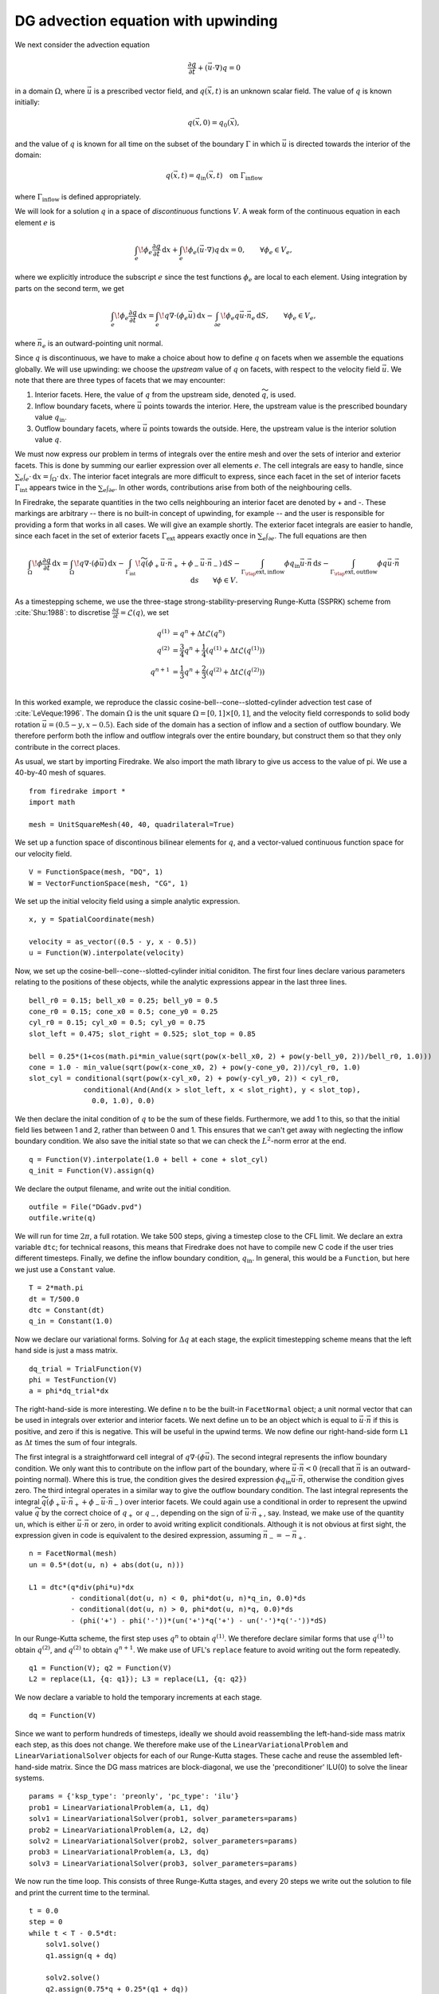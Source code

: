 DG advection equation with upwinding
====================================

We next consider the advection equation

.. math::

  \frac{\partial q}{\partial t} + (\vec{u}\cdot\nabla)q = 0

in a domain :math:`\Omega`, where :math:`\vec{u}` is a prescribed vector field,
and :math:`q(\vec{x}, t)` is an unknown scalar field. The value of :math:`q` is
known initially:

.. math::

  q(\vec{x}, 0) = q_0(\vec{x}),

and the value of :math:`q` is known for all time on the subset of the boundary
:math:`\Gamma` in which :math:`\vec{u}` is directed towards the interior of the
domain:

.. math::

  q(\vec{x}, t) = q_\mathrm{in}(\vec{x}, t) \quad \text{on} \ \Gamma_\mathrm{inflow}

where :math:`\Gamma_\mathrm{inflow}` is defined appropriately.

We will look for a solution :math:`q` in a space of *discontinuous* functions
:math:`V`.  A weak form of the continuous equation in each element :math:`e` is

.. math::

   \int_e \! \phi_e \frac{\partial q}{\partial t} \, \mathrm{d} x
   + \int_e \! \phi_e (\vec{u}\cdot\nabla)q \, \mathrm{d} x = 0, \qquad
   \forall \phi_e \in V_e,

where we explicitly introduce the subscript :math:`e` since the test functions
:math:`\phi_e` are local to each element.  Using integration by parts on the
second term, we get

.. math::

   \int_e \! \phi_e \frac{\partial q}{\partial t} \, \mathrm{d} x
   = \int_e \! q \nabla \cdot (\phi_e \vec{u}) \, \mathrm{d} x
   - \int_{\partial e} \! \phi_e q \vec{u} \cdot \vec{n}_e \, \mathrm{d} S,
   \qquad \forall \phi_e \in V_e,

where :math:`\vec{n}_e` is an outward-pointing unit normal.

Since :math:`q` is discontinuous, we have to make a choice about how to define
:math:`q` on facets when we assemble the equations globally.  We will use
upwinding: we choose the *upstream* value of :math:`q` on facets, with respect
to the velocity field :math:`\vec{u}`.  We note that there are three types of
facets that we may encounter:

1. Interior facets. Here, the value of :math:`q` from the upstream side, denoted
   :math:`\widetilde{q}`, is used.
2. Inflow boundary facets, where :math:`\vec{u}` points towards the interior.
   Here, the upstream value is the prescribed boundary value :math:`q_\mathrm{in}`.
3. Outflow boundary facets, where :math:`\vec{u}` points towards the outside.
   Here, the upstream value is the interior solution value :math:`q`.

We must now express our problem in terms of integrals over the entire mesh and
over the sets of interior and exterior facets.  This is done by summing our
earlier expression over all elements :math:`e`.  The cell integrals are easy to
handle, since :math:`\sum_e \int_e \cdot  \,\mathrm{d}x = \int_\Omega \cdot \,\mathrm{d}x`.
The interior facet integrals are more difficult to express, since each facet
in the set of interior facets :math:`\Gamma_\mathrm{int}` appears twice in the
:math:`\sum_e \int_{\partial e}`.  In other words, contributions arise from both
of the neighbouring cells.

In Firedrake, the separate quantities in the two cells neighbouring an interior
facet are denoted by + and -.  These markings are arbitrary -- there is no
built-in concept of upwinding, for example -- and the user is responsible for
providing a form that works in all cases.  We will give an example shortly.  The
exterior facet integrals are easier to handle, since each facet in the set of
exterior facets :math:`\Gamma_\mathrm{ext}` appears exactly once in
:math:`\sum_e \int_{\partial e}`. The full equations are then

.. math::

   \int_\Omega \! \phi \frac{\partial q}{\partial t} \, \mathrm{d} x
   = \int_\Omega \! q \nabla \cdot (\phi \vec{u}) \, \mathrm{d} x
   - \int_{\Gamma_\mathrm{int}} \! \widetilde{q}(\phi_+ \vec{u} \cdot \vec{n}_+
     + \phi_- \vec{u} \cdot \vec{n}_-) \, \mathrm{d} S
   - \int_{\Gamma_\rlap{\mathrm{ext, inflow}}} \phi q_\mathrm{in} \vec{u} \cdot
   \vec{n} \, \mathrm{d} s
   - \int_{\Gamma_\rlap{\mathrm{ext, outflow}}} \phi q \vec{u} \cdot
   \vec{n} \, \mathrm{d} s
   \qquad \forall \phi \in V.

As a timestepping scheme, we use the three-stage strong-stability-preserving
Runge-Kutta (SSPRK) scheme from :cite:`Shu:1988`: to discretise
:math:`\frac{\partial q}{\partial t} = \mathcal{L}(q)`, we set

.. math::

   q^{(1)} &= q^n + \Delta t \mathcal{L}(q^n)\\
   q^{(2)} &= \frac{3}{4}q^n + \frac{1}{4}(q^{(1)} + \Delta t \mathcal{L}(q^{(1)}))\\
   q^{n+1} &= \frac{1}{3}q^n + \frac{2}{3}(q^{(2)} + \Delta t \mathcal{L}(q^{(2)}))\\

In this worked example, we reproduce the classic
cosine-bell--cone--slotted-cylinder advection test case of :cite:`LeVeque:1996`.
The domain :math:`\Omega` is the unit square :math:`\Omega = [0,1] \times [0,1]`,
and the velocity field corresponds to solid body rotation
:math:`\vec{u} = (0.5 - y, x - 0.5)`. Each side of the domain has a section of
inflow and a section of outflow boundary.  We therefore perform both the inflow
and outflow integrals over the entire boundary, but construct them so that they
only contribute in the correct places.

As usual, we start by importing Firedrake.  We also import the math library to
give us access to the value of pi.  We use a 40-by-40 mesh of squares. ::

  from firedrake import *
  import math

  mesh = UnitSquareMesh(40, 40, quadrilateral=True)

We set up a function space of discontinous bilinear elements for :math:`q`, and
a vector-valued continuous function space for our velocity field. ::

  V = FunctionSpace(mesh, "DQ", 1)
  W = VectorFunctionSpace(mesh, "CG", 1)

We set up the initial velocity field using a simple analytic expression. ::

  x, y = SpatialCoordinate(mesh)

  velocity = as_vector((0.5 - y, x - 0.5))
  u = Function(W).interpolate(velocity)

Now, we set up the cosine-bell--cone--slotted-cylinder initial coniditon. The
first four lines declare various parameters relating to the positions of these
objects, while the analytic expressions appear in the last three lines. ::

  bell_r0 = 0.15; bell_x0 = 0.25; bell_y0 = 0.5
  cone_r0 = 0.15; cone_x0 = 0.5; cone_y0 = 0.25
  cyl_r0 = 0.15; cyl_x0 = 0.5; cyl_y0 = 0.75
  slot_left = 0.475; slot_right = 0.525; slot_top = 0.85

  bell = 0.25*(1+cos(math.pi*min_value(sqrt(pow(x-bell_x0, 2) + pow(y-bell_y0, 2))/bell_r0, 1.0)))
  cone = 1.0 - min_value(sqrt(pow(x-cone_x0, 2) + pow(y-cone_y0, 2))/cyl_r0, 1.0)
  slot_cyl = conditional(sqrt(pow(x-cyl_x0, 2) + pow(y-cyl_y0, 2)) < cyl_r0,
               conditional(And(And(x > slot_left, x < slot_right), y < slot_top),
                 0.0, 1.0), 0.0)

We then declare the inital condition of :math:`q` to be the sum of these fields.
Furthermore, we add 1 to this, so that the initial field lies between 1 and 2,
rather than between 0 and 1.  This ensures that we can't get away with
neglecting the inflow boundary condition.  We also save the initial state so
that we can check the :math:`L^2`-norm error at the end. ::

  q = Function(V).interpolate(1.0 + bell + cone + slot_cyl)
  q_init = Function(V).assign(q)

We declare the output filename, and write out the initial condition. ::

  outfile = File("DGadv.pvd")
  outfile.write(q)

We will run for time :math:`2\pi`, a full rotation.  We take 500 steps, giving
a timestep close to the CFL limit.  We declare an extra variable ``dtc``; for
technical reasons, this means that Firedrake does not have to compile new C code
if the user tries different timesteps.  Finally, we define the inflow boundary
condition, :math:`q_\mathrm{in}`.  In general, this would be a ``Function``, but
here we just use a ``Constant`` value. ::

  T = 2*math.pi
  dt = T/500.0
  dtc = Constant(dt)
  q_in = Constant(1.0)

Now we declare our variational forms.  Solving for :math:`\Delta q` at each
stage, the explicit timestepping scheme means that the left hand side is just a
mass matrix. ::

  dq_trial = TrialFunction(V)
  phi = TestFunction(V)
  a = phi*dq_trial*dx

The right-hand-side is more interesting.  We define ``n`` to be the built-in
``FacetNormal`` object; a unit normal vector that can be used in integrals over
exterior and interior facets.  We next define ``un`` to be an object which is
equal to :math:`\vec{u}\cdot\vec{n}` if this is positive, and zero if this is
negative.  This will be useful in the upwind terms.  We now define our
right-hand-side form ``L1`` as :math:`\Delta t` times the sum of four integrals.

The first integral is a straightforward cell integral of
:math:`q\nabla\cdot(\phi\vec{u})`.  The second integral represents the inflow
boundary condition.  We only want this to contribute on the inflow part of the
boundary, where :math:`\vec{u}\cdot\vec{n} < 0` (recall that :math:`\vec{n}` is
an outward-pointing normal).  Where this is true, the condition gives the
desired expression :math:`\phi q_\mathrm{in}\vec{u}\cdot\vec{n}`, otherwise the
condition gives zero.  The third integral operates in a similar way to give
the outflow boundary condition.  The last integral represents the integral
:math:`\widetilde{q}(\phi_+ \vec{u} \cdot \vec{n}_+ + \phi_- \vec{u} \cdot \vec{n}_-)`
over interior facets.  We could again use a conditional in order to represent
the upwind value :math:`\widetilde{q}` by the correct choice of :math:`q_+` or
:math:`q_-`, depending on the sign of :math:`\vec{u}\cdot\vec{n_+}`, say.
Instead, we make use of the quantity ``un``, which is either
:math:`\vec{u}\cdot\vec{n}` or zero, in order to avoid writing explicit
conditionals. Although it is not obvious at first sight, the expression given in
code is equivalent to the desired expression, assuming
:math:`\vec{n}_- = -\vec{n}_+`. ::

  n = FacetNormal(mesh)
  un = 0.5*(dot(u, n) + abs(dot(u, n)))

  L1 = dtc*(q*div(phi*u)*dx
            - conditional(dot(u, n) < 0, phi*dot(u, n)*q_in, 0.0)*ds
            - conditional(dot(u, n) > 0, phi*dot(u, n)*q, 0.0)*ds
            - (phi('+') - phi('-'))*(un('+')*q('+') - un('-')*q('-'))*dS)

In our Runge-Kutta scheme, the first step uses :math:`q^n` to obtain
:math:`q^{(1)}`.  We therefore declare similar forms that use :math:`q^{(1)}`
to obtain :math:`q^{(2)}`, and :math:`q^{(2)}` to obtain :math:`q^{n+1}`. We
make use of UFL's ``replace`` feature to avoid writing out the form repeatedly. ::

  q1 = Function(V); q2 = Function(V)
  L2 = replace(L1, {q: q1}); L3 = replace(L1, {q: q2})

We now declare a variable to hold the temporary increments at each stage. ::

  dq = Function(V)

Since we want to perform hundreds of timesteps, ideally we should avoid
reassembling the left-hand-side mass matrix each step, as this does not change.
We therefore make use of the ``LinearVariationalProblem`` and
``LinearVariationalSolver`` objects for each of our Runge-Kutta stages. These
cache and reuse the assembled left-hand-side matrix.  Since the DG mass matrices
are block-diagonal, we use the 'preconditioner' ILU(0) to solve the linear
systems. ::

  params = {'ksp_type': 'preonly', 'pc_type': 'ilu'}
  prob1 = LinearVariationalProblem(a, L1, dq)
  solv1 = LinearVariationalSolver(prob1, solver_parameters=params)
  prob2 = LinearVariationalProblem(a, L2, dq)
  solv2 = LinearVariationalSolver(prob2, solver_parameters=params)
  prob3 = LinearVariationalProblem(a, L3, dq)
  solv3 = LinearVariationalSolver(prob3, solver_parameters=params)

We now run the time loop.  This consists of three Runge-Kutta stages, and every
20 steps we write out the solution to file and print the current time to the
terminal. ::

  t = 0.0
  step = 0
  while t < T - 0.5*dt:
      solv1.solve()
      q1.assign(q + dq)

      solv2.solve()
      q2.assign(0.75*q + 0.25*(q1 + dq))

      solv3.solve()
      q.assign((1.0/3.0)*q + (2.0/3.0)*(q2 + dq))

      step += 1
      t += dt

      if step % 20 == 0:
          outfile.write(q)
          print "t=", t

Finally, we display the normalised :math:`L^2` error, by comparing to the
initial condition. ::

  L2_err = sqrt(assemble((q - q_init)*(q - q_init)*dx))
  L2_init = sqrt(assemble(q_init*q_init*dx))
  print L2_err/L2_init

This demo can be found as a script in
`DG_advection.py <DG_advection.py>`__.


.. rubric:: References

.. bibliography:: demo_references.bib
   :filter: docname in docnames
